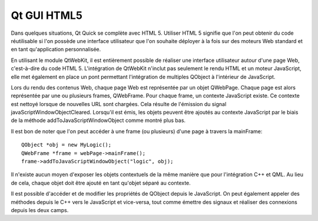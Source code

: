 

.. index::
   pair: Qt ; HTML5


.. _qt_gui_html5:

==================
Qt GUI HTML5
==================

.. seealso:: http://qt-quarterly.developpez.com/qq-35/plusieurs-interfaces-meme-logique/#LIV


Dans quelques situations, Qt Quick se complète avec HTML 5. Utiliser HTML 5
signifie que l'on peut obtenir du code réutilisable si l'on possède une
interface utilisateur que l'on souhaite déployer à la fois sur des moteurs Web
standard et en tant qu'application personnalisée.

En utilisant le module QtWebKit, il est entièrement possible de réaliser une
interface utilisateur autour d'une page Web, c'est-à-dire du code HTML 5.
L'intégration de QtWebKit n'inclut pas seulement le rendu HTML et un moteur
JavaScript, elle met également en place un pont permettant l'intégration de
multiples QObject à l'intérieur de JavaScript.

Lors du rendu des contenus Web, chaque page Web est représentée par un objet
QWebPage. Chaque page est alors représentée par une ou plusieurs frames,
QWebFrame. Pour chaque frame, un contexte JavaScript existe.
Ce contexte est nettoyé lorsque de nouvelles URL sont chargées. Cela résulte
de l'émission du signal javaScriptWindowObjectCleared. Lorsqu'il est émis,
les objets peuvent être ajoutés au contexte JavaScript par le biais de la
méthode addToJavaScriptWindowObject comme montré plus bas.

Il est bon de noter que l'on peut accéder à une frame (ou plusieurs) d'une page
à travers la mainFrame::

    QObject *obj = new MyLogic();
    QWebFrame *frame = webPage->mainFrame();
    frame->addToJavaScriptWindowObject("logic", obj);

Il n'existe aucun moyen d'exposer les objets contextuels de la même manière que
pour l'intégration C++ et QML. Au lieu de cela, chaque objet doit être ajouté en
tant qu'objet séparé au contexte.

Il est possible d'accéder et de modifier les propriétés de QObject depuis le
JavaScript. On peut également appeler des méthodes depuis le C++ vers le
JavaScript et vice-versa, tout comme émettre des signaux et réaliser des
connexions depuis les deux camps.



